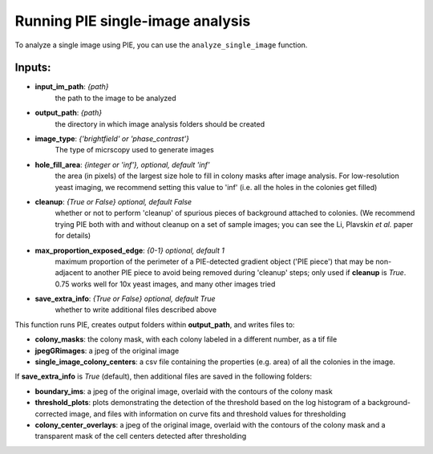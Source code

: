 Running PIE single-image analysis
=================================

To analyze a single image using PIE, you can use the ``analyze_single_image`` function.

Inputs:
^^^^^^^

+ **input_im_path**: *{path}*
    the path to the image to be analyzed
+ **output_path**: *{path}*
    the directory in which image analysis folders should be created
+ **image_type**: *{'brightfield' or 'phase_contrast'}*
    The type of micrscopy used to generate images
+ **hole_fill_area**: *{integer or 'inf'}, optional, default 'inf'*
    the area (in pixels) of the largest size hole to fill in colony masks after image analysis. For low-resolution yeast imaging, we recommend setting this value to 'inf' (i.e. all the holes in the colonies get filled)
+ **cleanup**: *{True or False} optional, default False*
    whether or not to perform 'cleanup' of spurious pieces of background attached to colonies. (We recommend trying PIE both with and without cleanup on a set of sample images; you can see the Li, Plavskin *et al.* paper for details)
+ **max_proportion_exposed_edge**: *{0-1} optional, default 1*
    maximum proportion of the perimeter of a PIE-detected gradient object ('PIE piece') that may be non-adjacent to another PIE piece to avoid being removed during 'cleanup' steps; only used if **cleanup** is *True*. 0.75 works well for 10x yeast images, and many other images tried
+ **save_extra_info**: *{True or False} optional, default True*
    whether to write additional files described above

.. tabs::

    .. tab:: python

        .. code-block:: python

            import PIE
            colony_mask, colony_property_df = \
                PIE.analyze_single_image(
                    input_im_path,
                    output_path,
                    image_type,
                    hole_fill_area = 'inf',
                    cleanup = False,
                    max_proportion_exposed_edge = 0.75,
                    save_extra_info = True
                    )

        The function returns:

        + **colony_mask**: a numpy boolean matrix with True at positions corresponding to pixels in the original image where a colony was detected
        + **colony_property_df**: a pandas dataframe containing the properties of every colony in the image (same as the ones saved to *single_image_colony_centers* below, but also containing a list of all the pixels in which each colony was detected).

        .. note::

            Inputs besides **input_im_path**, **output_path**, and **image_type** are optional.

        .. admonition:: Examples
            :class: dropdown, tip

            Analyze a bright field image, *E:\\trial\\my_image.tif*, and save outputs in a new folder called *E:\\my output folder*

            .. code-block:: python

                import PIE
                colony_mask, colony_property_df = \
                    PIE.analyze_single_image(
                        'E:\trial\my_image.tif',
                        'E:\my output folder',
                        'brightfield'
                        )

            or, with cleanup set to True and hole_fill_area set to 40:

            .. code-block:: python

                import PIE
                colony_mask, colony_property_df = \
                    PIE.analyze_single_image(
                        'E:\trial\my_image.tif',
                        'E:\my output folder',
                        'brightfield',
                        hole_fill_area = 40,
                        cleanup = True
                        )

    .. tab:: command-line

        .. code-block:: bash

            pie analyze_single_image INPUT_IM_PATH OUTPUT_PATH IMAGE_TYPE

        or, with options

        .. code-block:: bash

            pie analyze_single_image INPUT_IM_PATH OUTPUT_PATH IMAGE_TYPE -h HOLE_FILL_AREA -c CLEANUP -m MAX_PROPORTION_EXPOSED_EDGE -s SAVE_EXTRA_INFO

        .. note::

            Inputs besides **INPUT_IM_PATH**, **OUTPUT_PATH**, and **IMAGE_TYPE** are optional.

        .. admonition:: Windows cmd Examples
            :class: dropdown, tip

            Analyze a bright field image, *E:\\trial\\my_image.tif*, and save outputs in a new folder called *E:\\trial_output_images*

            .. code-block:: console

                pie analyze_single_image E:\trial\t01xy0001.tif E:\trial_output_images brightfield

            or, with cleanup set to True and hole_fill_area set to 40:

            .. code-block:: console

                pie analyze_single_image E:\trial\t01xy0001.tif E:\trial_output_images brightfield -h 40 -c True

            .. caution::

                If your filepath has a space in it, you will need to surround the path name with quotation marks, e.g.:

                .. code-block:: console

                    pie analyze_single_image E:\trial\t01xy0001.tif "E:\my output folder" brightfield

        .. admonition:: MacOS/Unix Terminal Examples
            :class: dropdown, tip

            Analyze a bright field image, *~/trial/my_image.tif*, and save outputs in a new folder called *~/trial_output_images*

            .. code-block:: console

                pie analyze_single_image ~/trial/t01xy0001.tif ~/trial_output_images brightfield

            or, with cleanup set to True and hole_fill_area set to 40:

            .. code-block:: console

                pie analyze_single_image ~/trial/t01xy0001.tif ~/trial_output_images brightfield -h 40 -c True

            .. caution::

                If your filepath has a space in it, you will need to prepend the space with '\\', e.g.:

                .. code-block:: console

                    pie analyze_single_image ~/trial/t01xy0001.tif ~/my\ output\ folder brightfield


This function runs PIE, creates output folders within **output_path**, and writes files to:

+ **colony_masks**: the colony mask, with each colony labeled in a different number, as a tif file
+ **jpegGRimages**: a jpeg of the original image
+ **single_image_colony_centers**: a csv file containing the properties (e.g. area) of all the colonies in the image.

If **save_extra_info** is *True* (default), then additional files are saved in the following folders:

+ **boundary_ims**: a jpeg of the original image, overlaid with the contours of the colony mask
+ **threshold_plots**: plots demonstrating the detection of the threshold based on the log histogram of a background-corrected image, and files with information on curve fits and threshold values for thresholding
+ **colony_center_overlays**: a jpeg of the original image, overlaid with the contours of the colony mask and a transparent mask of the cell centers detected after thresholding

